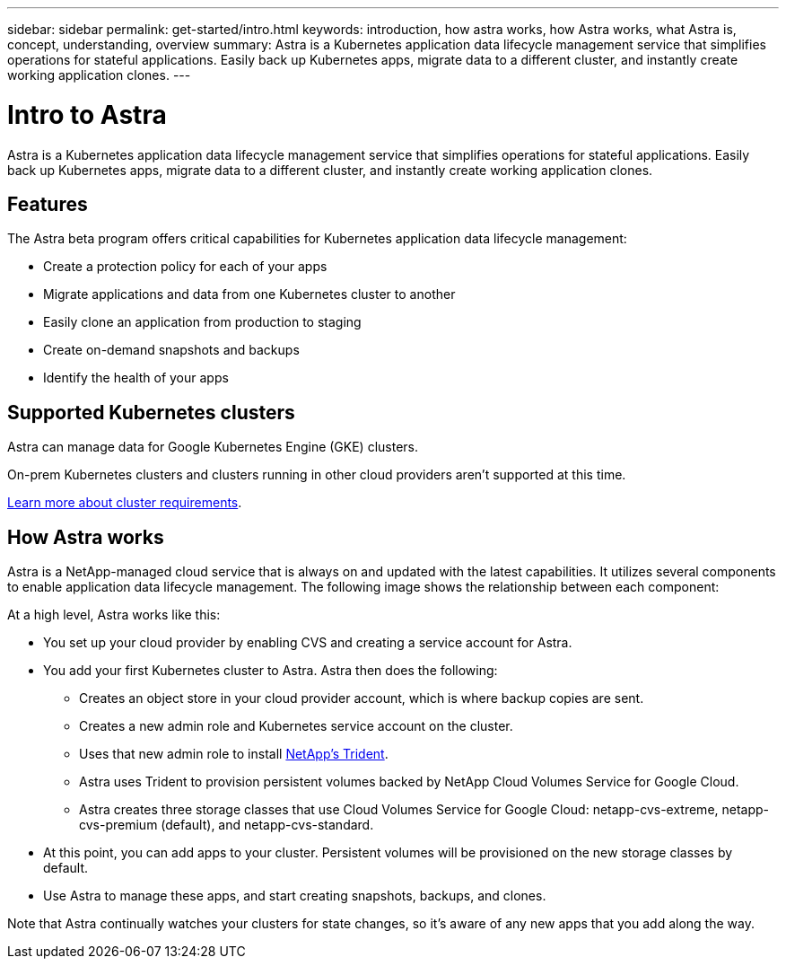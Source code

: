 ---
sidebar: sidebar
permalink: get-started/intro.html
keywords: introduction, how astra works, how Astra works, what Astra is, concept, understanding, overview
summary: Astra is a Kubernetes application data lifecycle management service that simplifies operations for stateful applications. Easily back up Kubernetes apps, migrate data to a different cluster, and instantly create working application clones.
---

= Intro to Astra
:hardbreaks:
:icons: font
:imagesdir: ../media/get-started/

Astra is a Kubernetes application data lifecycle management service that simplifies operations for stateful applications. Easily back up Kubernetes apps, migrate data to a different cluster, and instantly create working application clones.

== Features

The Astra beta program offers critical capabilities for Kubernetes application data lifecycle management:

* Create a protection policy for each of your apps
* Migrate applications and data from one Kubernetes cluster to another
* Easily clone an application from production to staging
* Create on-demand snapshots and backups
* Identify the health of your apps

== Supported Kubernetes clusters

Astra can manage data for Google Kubernetes Engine (GKE) clusters.

On-prem Kubernetes clusters and clusters running in other cloud providers aren't supported at this time.

link:requirements.html[Learn more about cluster requirements].

== How Astra works

Astra is a NetApp-managed cloud service that is always on and updated with the latest capabilities. It utilizes several components to enable application data lifecycle management. The following image shows the relationship between each component:

At a high level, Astra works like this:

* You set up your cloud provider by enabling CVS and creating a service account for Astra.

* You add your first Kubernetes cluster to Astra. Astra then does the following:

** Creates an object store in your cloud provider account, which is where backup copies are sent.

** Creates a new admin role and Kubernetes service account on the cluster.

** Uses that new admin role to install https://netapp-trident.readthedocs.io/[NetApp's Trident^].

** Astra uses Trident to provision persistent volumes backed by NetApp Cloud Volumes Service for Google Cloud.

** Astra creates three storage classes that use Cloud Volumes Service for Google Cloud: netapp-cvs-extreme, netapp-cvs-premium (default), and netapp-cvs-standard.

* At this point, you can add apps to your cluster. Persistent volumes will be provisioned on the new storage classes by default.

* Use Astra to manage these apps, and start creating snapshots, backups, and clones.

Note that Astra continually watches your clusters for state changes, so it's aware of any new apps that you add along the way.
